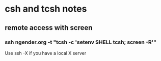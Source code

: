 * csh and tcsh notes
** remote access with screen
*** ssh ngender.org -t  "tcsh -c 'setenv SHELL tcsh; screen -R'"
Use ssh -X if you have a local X server
